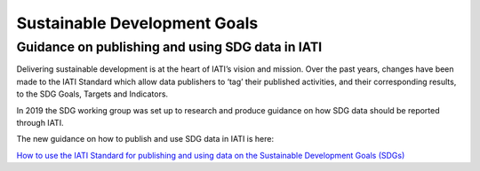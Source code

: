 Sustainable Development Goals
=============================

Guidance on publishing and using SDG data in IATI
----------------------------------------------------

Delivering sustainable development is at the heart of IATI’s vision and mission. Over the past years, changes have been made to the IATI Standard which allow data publishers to ‘tag’ their published activities, and their corresponding results, to the SDG Goals, Targets and Indicators.

In 2019 the SDG working group was set up to research and produce guidance on how SDG data should be reported through IATI.

The new guidance on how to publish and use SDG data in IATI is here:

`How to use the IATI Standard for publishing and using data on the Sustainable Development Goals (SDGs) <https://drive.google.com/open?id=1Xg8OwtFATaD5iMFFCrJyOibw7uQX_Dd8>`__
